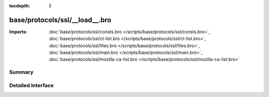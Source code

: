 :tocdepth: 3

base/protocols/ssl/__load__.bro
===============================


:Imports: :doc:`base/protocols/ssl/consts.bro </scripts/base/protocols/ssl/consts.bro>`, :doc:`base/protocols/ssl/ct-list.bro </scripts/base/protocols/ssl/ct-list.bro>`, :doc:`base/protocols/ssl/files.bro </scripts/base/protocols/ssl/files.bro>`, :doc:`base/protocols/ssl/main.bro </scripts/base/protocols/ssl/main.bro>`, :doc:`base/protocols/ssl/mozilla-ca-list.bro </scripts/base/protocols/ssl/mozilla-ca-list.bro>`

Summary
~~~~~~~

Detailed Interface
~~~~~~~~~~~~~~~~~~

